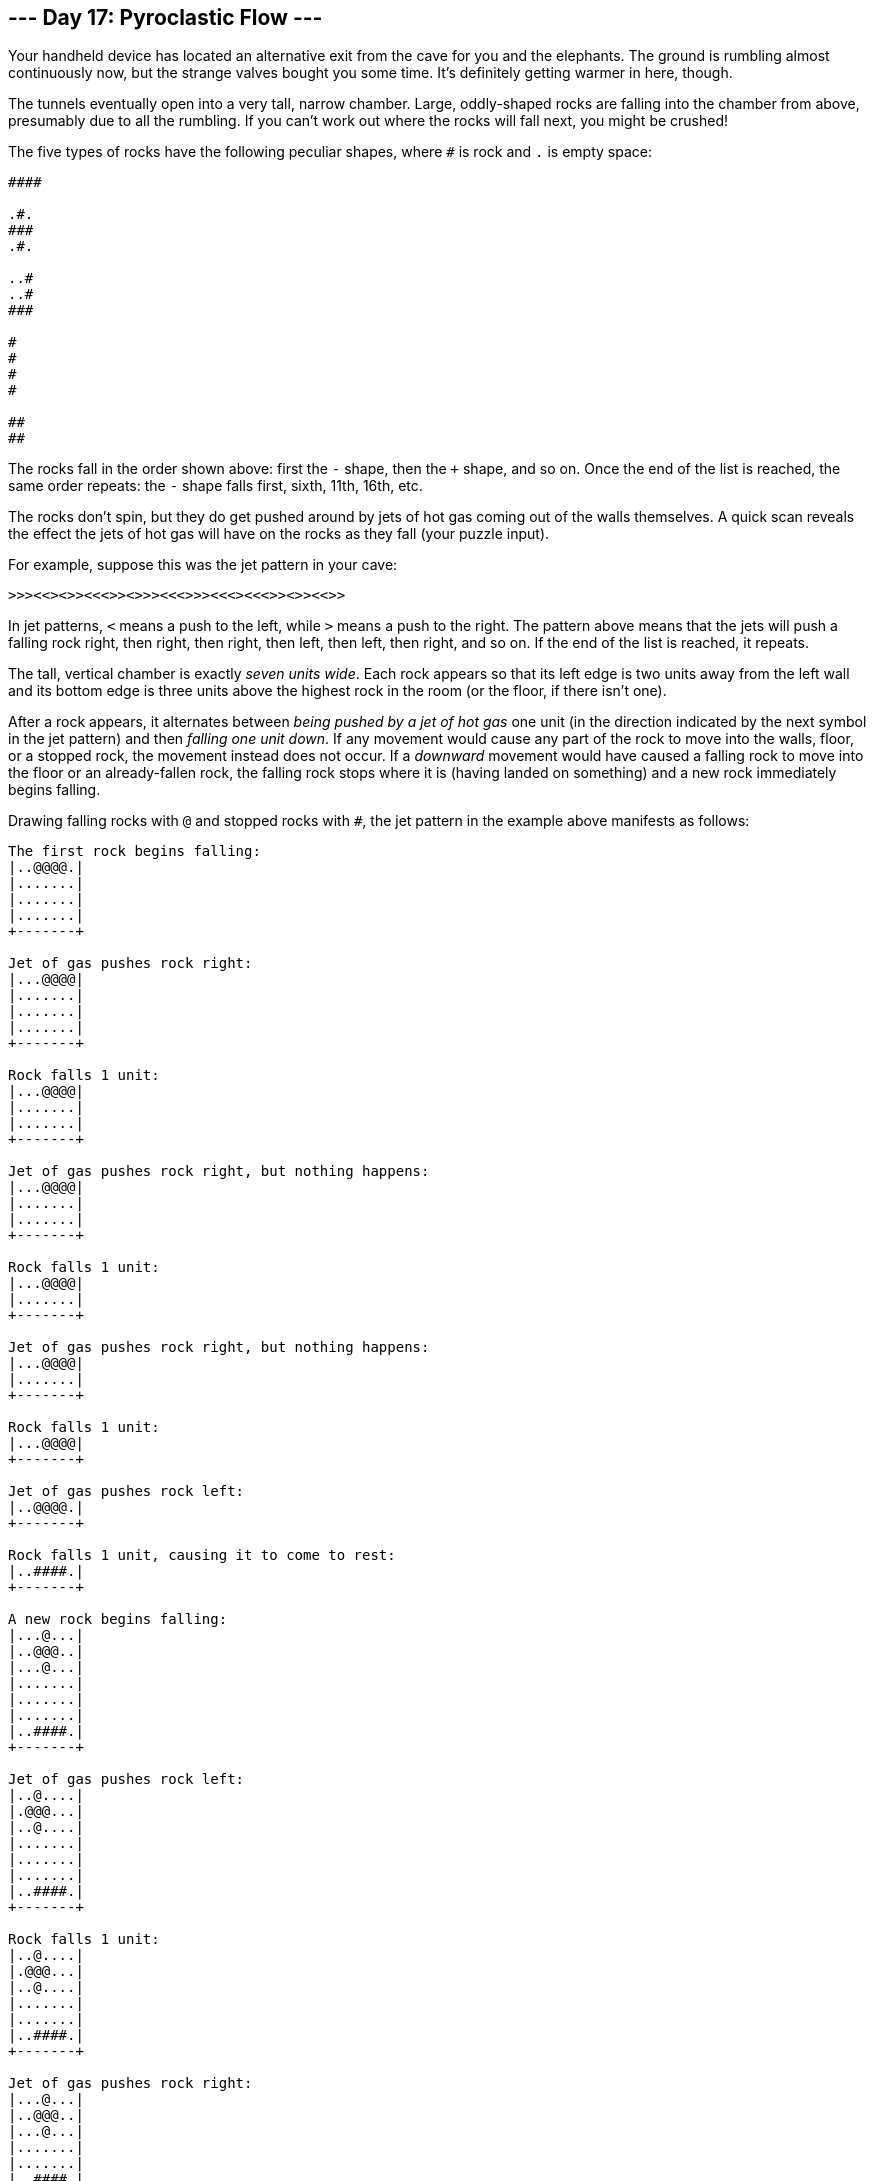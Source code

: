 == --- Day 17: Pyroclastic Flow ---

Your handheld device has located an alternative exit from the cave for you and the elephants. The ground is rumbling almost continuously now, but the strange valves bought you some time. It's definitely getting warmer in here, though.

The tunnels eventually open into a very tall, narrow chamber. Large, oddly-shaped rocks are falling into the chamber from above, presumably due to all the rumbling. If you can't work out where the rocks will fall next, you might be crushed!

The five types of rocks have the following peculiar shapes, where `+#+` is rock and `+.+` is empty space:

....
####

.#.
###
.#.

..#
..#
###

#
#
#
#

##
##
....

The rocks fall in the order shown above: first the `+-+` shape, then the `+++` shape, and so on. Once the end of the list is reached, the same order repeats: the `+-+` shape falls first, sixth, 11th, 16th, etc.

The rocks don't spin, but they do get pushed around by jets of hot gas coming out of the walls themselves. A quick scan reveals the effect the jets of hot gas will have on the rocks as they fall (your puzzle input).

For example, suppose this was the jet pattern in your cave:

....
>>><<><>><<<>><>>><<<>>><<<><<<>><>><<>>
....

In jet patterns, `+<+` means a push to the left, while `+>+` means a push to the right. The pattern above means that the jets will push a falling rock right, then right, then right, then left, then left, then right, and so on. If the end of the list is reached, it repeats.

The tall, vertical chamber is exactly _seven units wide_. Each rock appears so that its left edge is two units away from the left wall and its bottom edge is three units above the highest rock in the room (or the floor, if there isn't one).

After a rock appears, it alternates between _being pushed by a jet of hot gas_ one unit (in the direction indicated by the next symbol in the jet pattern) and then _falling one unit down_. If any movement would cause any part of the rock to move into the walls, floor, or a stopped rock, the movement instead does not occur. If a _downward_ movement would have caused a falling rock to move into the floor or an already-fallen rock, the falling rock stops where it is (having landed on something) and a new rock immediately begins falling.

Drawing falling rocks with `+@+` and stopped rocks with `+#+`, the jet pattern in the example above manifests as follows:

....
The first rock begins falling:
|..@@@@.|
|.......|
|.......|
|.......|
+-------+

Jet of gas pushes rock right:
|...@@@@|
|.......|
|.......|
|.......|
+-------+

Rock falls 1 unit:
|...@@@@|
|.......|
|.......|
+-------+

Jet of gas pushes rock right, but nothing happens:
|...@@@@|
|.......|
|.......|
+-------+

Rock falls 1 unit:
|...@@@@|
|.......|
+-------+

Jet of gas pushes rock right, but nothing happens:
|...@@@@|
|.......|
+-------+

Rock falls 1 unit:
|...@@@@|
+-------+

Jet of gas pushes rock left:
|..@@@@.|
+-------+

Rock falls 1 unit, causing it to come to rest:
|..####.|
+-------+

A new rock begins falling:
|...@...|
|..@@@..|
|...@...|
|.......|
|.......|
|.......|
|..####.|
+-------+

Jet of gas pushes rock left:
|..@....|
|.@@@...|
|..@....|
|.......|
|.......|
|.......|
|..####.|
+-------+

Rock falls 1 unit:
|..@....|
|.@@@...|
|..@....|
|.......|
|.......|
|..####.|
+-------+

Jet of gas pushes rock right:
|...@...|
|..@@@..|
|...@...|
|.......|
|.......|
|..####.|
+-------+

Rock falls 1 unit:
|...@...|
|..@@@..|
|...@...|
|.......|
|..####.|
+-------+

Jet of gas pushes rock left:
|..@....|
|.@@@...|
|..@....|
|.......|
|..####.|
+-------+

Rock falls 1 unit:
|..@....|
|.@@@...|
|..@....|
|..####.|
+-------+

Jet of gas pushes rock right:
|...@...|
|..@@@..|
|...@...|
|..####.|
+-------+

Rock falls 1 unit, causing it to come to rest:
|...#...|
|..###..|
|...#...|
|..####.|
+-------+

A new rock begins falling:
|....@..|
|....@..|
|..@@@..|
|.......|
|.......|
|.......|
|...#...|
|..###..|
|...#...|
|..####.|
+-------+
....

The moment each of the next few rocks begins falling, you would see this:

....
|..@....|
|..@....|
|..@....|
|..@....|
|.......|
|.......|
|.......|
|..#....|
|..#....|
|####...|
|..###..|
|...#...|
|..####.|
+-------+

|..@@...|
|..@@...|
|.......|
|.......|
|.......|
|....#..|
|..#.#..|
|..#.#..|
|#####..|
|..###..|
|...#...|
|..####.|
+-------+

|..@@@@.|
|.......|
|.......|
|.......|
|....##.|
|....##.|
|....#..|
|..#.#..|
|..#.#..|
|#####..|
|..###..|
|...#...|
|..####.|
+-------+

|...@...|
|..@@@..|
|...@...|
|.......|
|.......|
|.......|
|.####..|
|....##.|
|....##.|
|....#..|
|..#.#..|
|..#.#..|
|#####..|
|..###..|
|...#...|
|..####.|
+-------+

|....@..|
|....@..|
|..@@@..|
|.......|
|.......|
|.......|
|..#....|
|.###...|
|..#....|
|.####..|
|....##.|
|....##.|
|....#..|
|..#.#..|
|..#.#..|
|#####..|
|..###..|
|...#...|
|..####.|
+-------+

|..@....|
|..@....|
|..@....|
|..@....|
|.......|
|.......|
|.......|
|.....#.|
|.....#.|
|..####.|
|.###...|
|..#....|
|.####..|
|....##.|
|....##.|
|....#..|
|..#.#..|
|..#.#..|
|#####..|
|..###..|
|...#...|
|..####.|
+-------+

|..@@...|
|..@@...|
|.......|
|.......|
|.......|
|....#..|
|....#..|
|....##.|
|....##.|
|..####.|
|.###...|
|..#....|
|.####..|
|....##.|
|....##.|
|....#..|
|..#.#..|
|..#.#..|
|#####..|
|..###..|
|...#...|
|..####.|
+-------+

|..@@@@.|
|.......|
|.......|
|.......|
|....#..|
|....#..|
|....##.|
|##..##.|
|######.|
|.###...|
|..#....|
|.####..|
|....##.|
|....##.|
|....#..|
|..#.#..|
|..#.#..|
|#####..|
|..###..|
|...#...|
|..####.|
+-------+
....

To prove to the elephants your simulation is accurate, they want to know how tall the tower will get after 2022 rocks have stopped (but before the 2023rd rock begins falling). In this example, the tower of rocks will be `+3068+` units tall.

_How many units tall will the tower of rocks be after 2022 rocks have stopped falling?_

Your puzzle answer was `+3114+`.

[[part2]]
== --- Part Two ---

The elephants are not impressed by your simulation. They demand to know how tall the tower will be after `+1000000000000+` rocks have stopped! Only then will they feel confident enough to proceed through the cave.

In the example above, the tower would be `+1514285714288+` units tall!

_How tall will the tower be after `+1000000000000+` rocks have stopped?_

Your puzzle answer was `+1540804597682+`.
